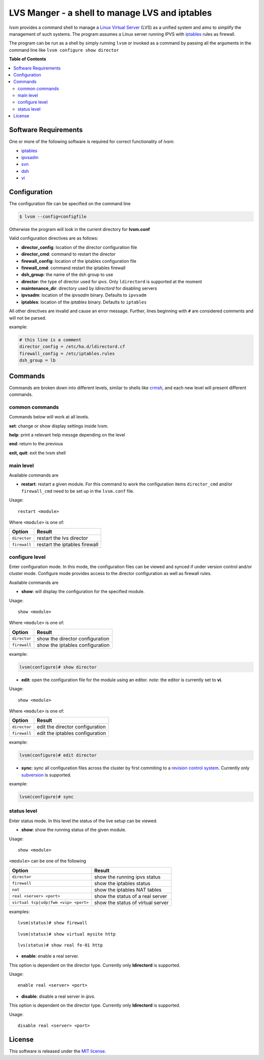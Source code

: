 ************
LVS Manger - a shell to manage LVS and iptables
************
.. image:: https://secure.travis-ci.org/khosrow/lvsm.png
   :target: https://travis-ci.org/#!/khosrow/lvsm

*lvsm* provides a command shell to manage a `Linux Virtual Server`_ (LVS) 
as a unified system and aims to simplify the management of such systems.
The program assumes a Linux server running IPVS with `iptables`_
rules as firewall.

The program can be run as a shell by simply running ``lvsm`` or invoked as a command by passing all the arguments
in the command line like ``lvsm configure show director``

**Table of Contents**

.. contents::
    :local:
    :depth: 2
    :backlinks: none

=====================
Software Requirements
=====================

One or more of the following software is required for correct functionality of *lvsm*:

* `iptables`_
* `ipvsadm`_
* `svn`_
* `dsh`_
* `vi`_

=============
Configuration
=============

The configuration file can be specified on the command line

.. code-block::

    $ lvsm --config=configfile
    
Otherwise the program will look in the current directory for **lvsm.conf**

Valid configuration directives are as follows:

* **director_config**: location of the director configuration file
* **director_cmd**: command to restart the director
* **firewall_config**: location of the iptables configuration file
* **firewall_cmd**: command restart the iptables firewall
* **dsh_group**: the name of the dsh group to use 
* **director**: the type of director used for *ipvs*. Only ``ldirectord`` is supported at the moment
* **maintenance_dir**: directory used by *ldirectord* for disabling servers
* **ipvsadm**: location of the *ipvsadm* binary. Defaults to ``ipvsadm``
* **iptables**: location of the *iptables* binary. Defaults to ``iptables``


All other directives are invalid and cause an error message. Further, lines beginning with ``#`` are considered
comments and will not be parsed.

example:

.. code-block:: conf

    # this line is a comment
    director_config = /etc/ha.d/ldirectord.cf
    firewall_config = /etc/iptables.rules
    dsh_group = lb

========
Commands
========

Commands are broken down into different levels, similar to shells like 
`crmsh`_, and each new level will present different commands.

---------------
common commands
---------------

Commands below will work at all levels.

**set**: change or show display settings inside lvsm. 

**help**: print a relevant help messge depending on the level

**end**: return to the previous

**exit, quit**: exit the lvsm shell

---------------
main level
---------------

Available commands are

* **restart**: restart a given module. For this command to work the configuration items ``director_cmd`` and/or ``firewall_cmd`` need to be set up in the ``lvsm.conf`` file.

Usage:

::

    restart <module>

Where ``<module>`` is one of:

+------------------------------------+-------------------------------------+
| Option                             | Result                              |
+====================================+=====================================+
|``director``                        | restart the lvs director            |
+------------------------------------+-------------------------------------+
|``firewall``                        | restart the iptables firewall       |
+------------------------------------+-------------------------------------+


---------------
configure level
---------------

Enter configuration mode. In this mode, the configuration files can be viewed and synced if under version
control and/or cluster mode. Configure mode provides access to the director configuration as well as firewall rules. 

Available commands are

* **show**: will display the configuration for the specified module. 

Usage: 

::

    show <module>
    
    
Where ``<module>`` is one of:

+------------------------------------+-------------------------------------+
| Option                             | Result                              |
+====================================+=====================================+
|``director``                        | show the director configuration     |
+------------------------------------+-------------------------------------+
|``firewall``                        | show the iptables configuration     |
+------------------------------------+-------------------------------------+

example:

.. code-block::

    lvsm(configure)# show director


* **edit**: open the configuration file for the module using an editor. *note:* the editor is currently set to **vi**.

Usage:

::
    
    show <module>

Where ``<module>`` is one of:

+------------------------------------+-------------------------------------+
| Option                             | Result                              |
+====================================+=====================================+
|``director``                        | edit the director configuration     |
+------------------------------------+-------------------------------------+
|``firewall``                        | edit the iptables configuration     |
+------------------------------------+-------------------------------------+


example:

.. code-block::

    lvsm(configure)# edit director
                                                                                                    
* **sync**: sync all configuration files across the cluster by first commiting to a `revision control system`_. Currently only `subversion`_ is supported.

example:

.. code-block::

    lvsm(configure)# sync


------------
status level
------------

Enter status mode. In this level the status of the live setup can be viewed.

* **show**: show the running status of the given module. 

Usage:

::

    show <module>
    
``<module>`` can be one of the following

+------------------------------------+-------------------------------------+
| Option                             | Result                              |
+====================================+=====================================+
|``director``                        | show the running ipvs status        |
+------------------------------------+-------------------------------------+
|``firewall``                        | show the iptables status            |
+------------------------------------+-------------------------------------+
|``nat``                             | show the iptables NAT tables        |
+------------------------------------+-------------------------------------+
|``real <server> <port>``            | show the status of a real server    |
+------------------------------------+-------------------------------------+
|``virtual tcp|udp|fwm <vip> <port>``| show the status of virtual server   |
+------------------------------------+-------------------------------------+

examples:

::

    lvsm(status)# show firewall

::

    lvsm(status)# show virtual mysite http

::
    
    lvs(status)# show real fe-01 http

* **enable**: enable a real server. 
This option is dependent on the director type. Currently only **ldirectord** is supported.

Usage:

::

    enable real <server> <port>

* **disable**: disable a real server in *ipvs*. 
This option is dependent on the director type. Currently only **ldirectord** is supported.

Usage:

::

    disable real <server> <port>

=======
License
=======
This software is released under the `MIT license`_.

.. _Linux Virtual Server: http://www.linuxvirtualserver.org/
.. _iptables: http://www.netfilter.org/projects/iptables
.. _crmsh: http://savannah.nongnu.org/projects/crmsh/
.. _revision control system: http://en.wikipedia.org/wiki/Revision_control
.. _subversion: http://subversion.tigris.org
.. _MIT license: https://github.com/khosrow/lvsm/blob/master/LICENSE.rst
.. _ipvsadm: http://www.linuxvirtualserver.org/software/ipvs.html
.. _svn: http://subversion.tigris.org/
.. _dsh: http://www.netfort.gr.jp/~dancer/software/dsh.html.en
.. _vi: http://en.wikipedia.org/wiki/Vi

